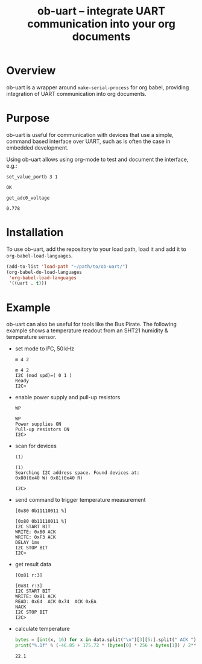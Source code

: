 #+TITLE: ob-uart -- integrate UART communication into your org documents

* Overview

ob-uart is a wrapper around ~make-serial-process~ for org babel,
providing integration of UART communication into org documents.

* Purpose

ob-uart is useful for communication with devices that use a simple,
command based interface over UART, such as is often the case in
embedded development.

Using ob-uart allows using org-mode to test and document the
interface, e.g.:

#+BEGIN_SRC uart :exports both
set_value_portb 3 1
#+END_SRC

#+RESULTS:
: OK

#+BEGIN_SRC uart :exports both
get_adc0_voltage
#+END_SRC

#+RESULTS:
: 0.778

* Installation

To use ob-uart, add the repository to your load path, load it and
add it to ~org-babel-load-languages~.

#+BEGIN_SRC emacs-lisp
(add-to-list 'load-path "~/path/to/ob-uart/")
(org-babel-do-load-languages
 'org-babel-load-languages
 '((uart . t)))
#+END_SRC

* Example

ob-uart can also be useful for tools like the Bus Pirate. The
following example shows a temperature readout from an SHT21
humidity & temperature sensor.

- set mode to I²C, 50 kHz

  #+BEGIN_SRC uart :port /dev/buspirate :speed 115200 :exports both
  m 4 2
  #+END_SRC

  #+RESULTS:
  : m 4 2
  : I2C (mod spd)=( 0 1 )
  : Ready
  : I2C>

- enable power supply and pull-up resistors

  #+BEGIN_SRC uart :port /dev/buspirate :speed 115200 :exports both
  WP
  #+END_SRC

  #+RESULTS:
  : WP
  : Power supplies ON
  : Pull-up resistors ON
  : I2C>

- scan for devices

  #+BEGIN_SRC uart :port /dev/buspirate :speed 115200 :exports both
  (1)
  #+END_SRC

  #+RESULTS:
  : (1)
  : Searching I2C address space. Found devices at:
  : 0x80(0x40 W) 0x81(0x40 R)
  :
  : I2C>

- send command to trigger temperature measurement

  #+BEGIN_SRC uart :port /dev/buspirate :speed 115200 :exports both
  [0x80 0b11110011 %]
  #+END_SRC

  #+RESULTS:
  : [0x80 0b11110011 %]
  : I2C START BIT
  : WRITE: 0x80 ACK
  : WRITE: 0xF3 ACK
  : DELAY 1ms
  : I2C STOP BIT
  : I2C>

- get result data

  #+NAME: sht21_data
  #+BEGIN_SRC uart :port /dev/buspirate :speed 115200 :cache yes :exports both
  [0x81 r:3]
  #+END_SRC

  #+RESULTS[43d384c278126101882a82423eae8f83e4e43d62]: sht21_data
  : [0x81 r:3]
  : I2C START BIT
  : WRITE: 0x81 ACK
  : READ: 0x64  ACK 0x74  ACK 0xEA
  : NACK
  : I2C STOP BIT
  : I2C>

- calculate temperature

  #+BEGIN_SRC python :var data=sht21_data :results output :exports both
  bytes = [int(x, 16) for x in data.split("\n")[3][5:].split(" ACK ")]
  print("%.1f" % (-46.85 + 175.72 * (bytes[0] * 256 + bytes[1]) / 2**16))
  #+END_SRC

  #+RESULTS:
  : 22.1
